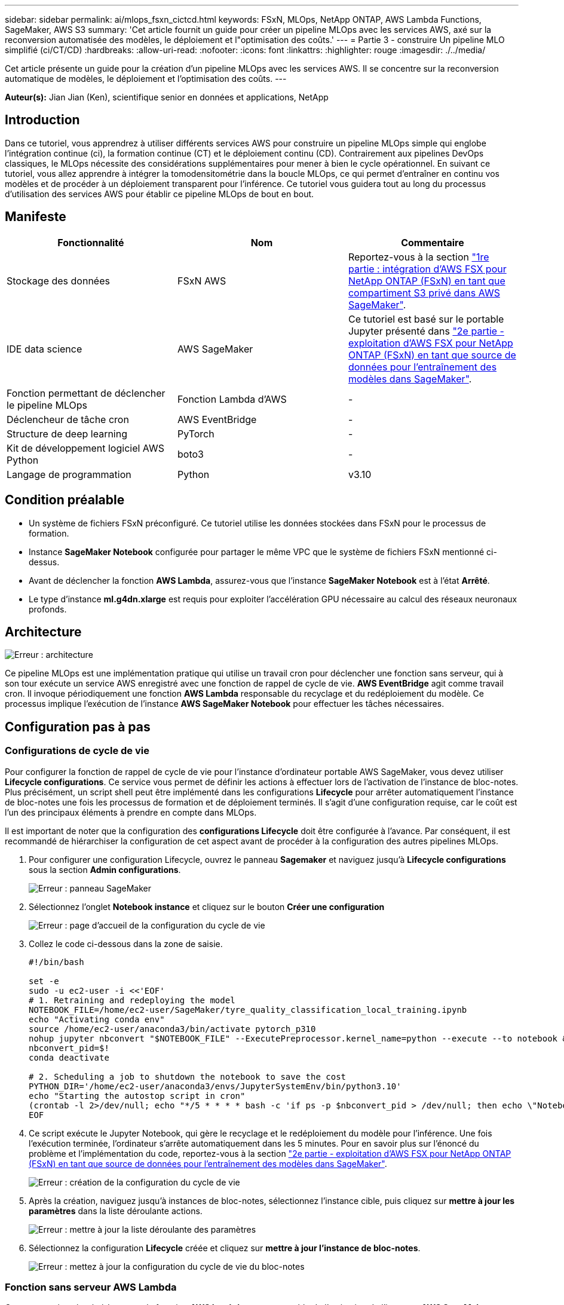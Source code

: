 ---
sidebar: sidebar 
permalink: ai/mlops_fsxn_cictcd.html 
keywords: FSxN, MLOps, NetApp ONTAP, AWS Lambda Functions, SageMaker, AWS S3 
summary: 'Cet article fournit un guide pour créer un pipeline MLOps avec les services AWS, axé sur la reconversion automatisée des modèles, le déploiement et l"optimisation des coûts.' 
---
= Partie 3 - construire Un pipeline MLO simplifié (ci/CT/CD)
:hardbreaks:
:allow-uri-read: 
:nofooter: 
:icons: font
:linkattrs: 
:highlighter: rouge
:imagesdir: ./../media/


[role="lead"]
Cet article présente un guide pour la création d'un pipeline MLOps avec les services AWS. Il se concentre sur la reconversion automatique de modèles, le déploiement et l'optimisation des coûts.
---

*Auteur(s):*
Jian Jian (Ken), scientifique senior en données et applications, NetApp



== Introduction

Dans ce tutoriel, vous apprendrez à utiliser différents services AWS pour construire un pipeline MLOps simple qui englobe l'intégration continue (ci), la formation continue (CT) et le déploiement continu (CD). Contrairement aux pipelines DevOps classiques, le MLOps nécessite des considérations supplémentaires pour mener à bien le cycle opérationnel. En suivant ce tutoriel, vous allez apprendre à intégrer la tomodensitométrie dans la boucle MLOps, ce qui permet d'entraîner en continu vos modèles et de procéder à un déploiement transparent pour l'inférence. Ce tutoriel vous guidera tout au long du processus d'utilisation des services AWS pour établir ce pipeline MLOps de bout en bout.



== Manifeste

|===
| Fonctionnalité | Nom | Commentaire 


| Stockage des données | FSxN AWS | Reportez-vous à la section link:./mlops_fsxn_s3_integration.html["1re partie : intégration d'AWS FSX pour NetApp ONTAP (FSxN) en tant que compartiment S3 privé dans AWS SageMaker"]. 


| IDE data science | AWS SageMaker | Ce tutoriel est basé sur le portable Jupyter présenté dans link:./mlops_fsxn_sagemaker_integration_training.html["2e partie - exploitation d'AWS FSX pour NetApp ONTAP (FSxN) en tant que source de données pour l'entraînement des modèles dans SageMaker"]. 


| Fonction permettant de déclencher le pipeline MLOps | Fonction Lambda d'AWS | - 


| Déclencheur de tâche cron | AWS EventBridge | - 


| Structure de deep learning | PyTorch | - 


| Kit de développement logiciel AWS Python | boto3 | - 


| Langage de programmation | Python | v3.10 
|===


== Condition préalable

* Un système de fichiers FSxN préconfiguré. Ce tutoriel utilise les données stockées dans FSxN pour le processus de formation.
* Instance *SageMaker Notebook* configurée pour partager le même VPC que le système de fichiers FSxN mentionné ci-dessus.
* Avant de déclencher la fonction *AWS Lambda*, assurez-vous que l'instance *SageMaker Notebook* est à l'état *Arrêté*.
* Le type d'instance *ml.g4dn.xlarge* est requis pour exploiter l'accélération GPU nécessaire au calcul des réseaux neuronaux profonds.




== Architecture

image:mlops_fsxn_cictcd_0.png["Erreur : architecture"]

Ce pipeline MLOps est une implémentation pratique qui utilise un travail cron pour déclencher une fonction sans serveur, qui à son tour exécute un service AWS enregistré avec une fonction de rappel de cycle de vie. *AWS EventBridge* agit comme travail cron. Il invoque périodiquement une fonction *AWS Lambda* responsable du recyclage et du redéploiement du modèle. Ce processus implique l'exécution de l'instance *AWS SageMaker Notebook* pour effectuer les tâches nécessaires.



== Configuration pas à pas



=== Configurations de cycle de vie

Pour configurer la fonction de rappel de cycle de vie pour l'instance d'ordinateur portable AWS SageMaker, vous devez utiliser *Lifecycle configurations*. Ce service vous permet de définir les actions à effectuer lors de l'activation de l'instance de bloc-notes. Plus précisément, un script shell peut être implémenté dans les configurations *Lifecycle* pour arrêter automatiquement l'instance de bloc-notes une fois les processus de formation et de déploiement terminés. Il s'agit d'une configuration requise, car le coût est l'un des principaux éléments à prendre en compte dans MLOps.

Il est important de noter que la configuration des *configurations Lifecycle* doit être configurée à l'avance. Par conséquent, il est recommandé de hiérarchiser la configuration de cet aspect avant de procéder à la configuration des autres pipelines MLOps.

. Pour configurer une configuration Lifecycle, ouvrez le panneau *Sagemaker* et naviguez jusqu'à *Lifecycle configurations* sous la section *Admin configurations*.
+
image:mlops_fsxn_cictcd_1.png["Erreur : panneau SageMaker"]

. Sélectionnez l'onglet *Notebook instance* et cliquez sur le bouton *Créer une configuration*
+
image:mlops_fsxn_cictcd_2.png["Erreur : page d'accueil de la configuration du cycle de vie"]

. Collez le code ci-dessous dans la zone de saisie.
+
[source, bash]
----
#!/bin/bash

set -e
sudo -u ec2-user -i <<'EOF'
# 1. Retraining and redeploying the model
NOTEBOOK_FILE=/home/ec2-user/SageMaker/tyre_quality_classification_local_training.ipynb
echo "Activating conda env"
source /home/ec2-user/anaconda3/bin/activate pytorch_p310
nohup jupyter nbconvert "$NOTEBOOK_FILE" --ExecutePreprocessor.kernel_name=python --execute --to notebook &
nbconvert_pid=$!
conda deactivate

# 2. Scheduling a job to shutdown the notebook to save the cost
PYTHON_DIR='/home/ec2-user/anaconda3/envs/JupyterSystemEnv/bin/python3.10'
echo "Starting the autostop script in cron"
(crontab -l 2>/dev/null; echo "*/5 * * * * bash -c 'if ps -p $nbconvert_pid > /dev/null; then echo \"Notebook is still running.\" >> /var/log/jupyter.log; else echo \"Notebook execution completed.\" >> /var/log/jupyter.log; $PYTHON_DIR -c \"import boto3;boto3.client(\'sagemaker\').stop_notebook_instance(NotebookInstanceName=get_notebook_name())\" >> /var/log/jupyter.log; fi'") | crontab -
EOF
----
. Ce script exécute le Jupyter Notebook, qui gère le recyclage et le redéploiement du modèle pour l'inférence. Une fois l'exécution terminée, l'ordinateur s'arrête automatiquement dans les 5 minutes. Pour en savoir plus sur l'énoncé du problème et l'implémentation du code, reportez-vous à la section link:./mlops_fsxn_sagemaker_integration_training.html["2e partie - exploitation d'AWS FSX pour NetApp ONTAP (FSxN) en tant que source de données pour l'entraînement des modèles dans SageMaker"].
+
image:mlops_fsxn_cictcd_3.png["Erreur : création de la configuration du cycle de vie"]

. Après la création, naviguez jusqu'à instances de bloc-notes, sélectionnez l'instance cible, puis cliquez sur *mettre à jour les paramètres* dans la liste déroulante actions.
+
image:mlops_fsxn_cictcd_4.png["Erreur : mettre à jour la liste déroulante des paramètres"]

. Sélectionnez la configuration *Lifecycle* créée et cliquez sur *mettre à jour l'instance de bloc-notes*.
+
image:mlops_fsxn_cictcd_5.png["Erreur : mettez à jour la configuration du cycle de vie du bloc-notes"]





=== Fonction sans serveur AWS Lambda

Comme mentionné précédemment, la fonction *AWS Lambda* est responsable de l'activation de l'instance *AWS SageMaker Notebook*.

. Pour créer une fonction *AWS Lambda*, accédez au panneau correspondant, passez à l'onglet *Functions* et cliquez sur *Create Function*.
+
image:mlops_fsxn_cictcd_6.png["Erreur : page d'accueil de la fonction Lambda d'AWS"]

. Veuillez classer toutes les entrées requises sur la page et n'oubliez pas de passer à *Python 3.10*.
+
image:mlops_fsxn_cictcd_7.png["Erreur : créez une fonction AWS lambda"]

. Veuillez vérifier que le rôle désigné possède l'autorisation requise *AmazonSageMakerFullAccess* et cliquez sur le bouton *Créer fonction*.
+
image:mlops_fsxn_cictcd_8.png["Erreur : sélectionnez le rôle d'exécution"]

. Sélectionnez la fonction Lambda créée. Dans l'onglet Code, copiez et collez le code suivant dans la zone de texte. Ce code démarre l'instance d'ordinateur portable nommée *fsxn-ontap*.
+
[source, python]
----
import boto3
import logging

def lambda_handler(event, context):
    client = boto3.client('sagemaker')
    logging.info('Invoking SageMaker')
    client.start_notebook_instance(NotebookInstanceName='fsxn-ontap')
    return {
        'statusCode': 200,
        'body': f'Starting notebook instance: {notebook_instance_name}'
    }
----
. Cliquez sur le bouton *déployer* pour appliquer ce changement de code.
+
image:mlops_fsxn_cictcd_9.png["Erreur : déploiement"]

. Pour spécifier comment déclencher cette fonction Lambda d'AWS, cliquez sur le bouton Ajouter un déclencheur.
+
image:mlops_fsxn_cictcd_10.png["Erreur : ajoutez le déclencheur de fonction AWS"]

. Sélectionnez EventBridge dans le menu déroulant, puis cliquez sur le bouton radio Créer une nouvelle règle. Dans le champ expression du programme, entrez `rate(1 day)`, Puis cliquez sur le bouton Ajouter pour créer et appliquer cette nouvelle règle de travail cron à la fonction Lambda d'AWS.
+
image:mlops_fsxn_cictcd_11.png["Erreur : finaliser le déclencheur"]



Après avoir terminé la configuration en deux étapes, chaque jour, la fonction *AWS Lambda* lance le *SageMaker Notebook*, effectue une nouvelle formation du modèle en utilisant les données du référentiel *FSxN*, redéploie le modèle mis à jour dans l'environnement de production et arrête automatiquement l'instance *SageMaker Notebook* pour optimiser les coûts. Cela permet de s'assurer que le modèle reste à jour.

Ceci conclut le tutoriel sur le développement d'un pipeline MLOps.
